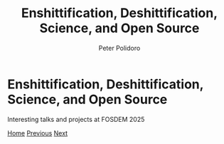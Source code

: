 #+title: Enshittification, Deshittification, Science, and Open Source
#+AUTHOR: Peter Polidoro
#+EMAIL: peter@polidoro.io

* Enshittification, Deshittification, Science, and Open Source

Interesting talks and projects at FOSDEM 2025

#+attr_html: :width 640px
#+ATTR_HTML: :alt FOSDEM Logo image :title Action! :align center
[[./enshittification-definition.org][file:img/fosdem-logo.png]]

[[./index.org][Home]] [[./index.org][Previous]] [[./enshittification-definition.org][Next]]
